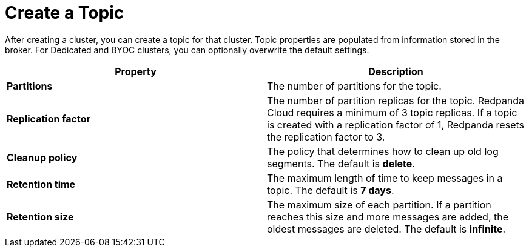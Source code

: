 = Create a Topic
:description: Learn how to create a topic for a Redpanda Cloud cluster.
:page-aliases: cloud:create-topic.adoc

// ========================AUTOMATED TESTS===================================
// The comments in this file are used to run automated tests of the documented steps. Tests are run using GitHub Actions on each pull request that changes this file in the upstream repository. For more details about the testing tool we use, see https://doc-detective.com/.

// (test start {"id": "create-topic", "description": "Create a topic in Redpanda Serverless Standard"})

After creating a cluster, you can create a topic for that cluster. Topic properties are populated from information stored in the broker. For Dedicated and BYOC clusters, you can optionally overwrite the default settings.

// (step {"action":"goto", "url": "https://cloud.redpanda.com"})

// (step {"action":"find", "selector": "[data-testid='docs-test-cluster-link']", "click": true})
// (step {"action":"wait", "duration": 10000})

// (step {"action":"find", "selector": "[data-testid='nav-link-Topics']", "click": true, "matchText": "Topics"})
// (step {"action":"wait", "duration": 10000})

// (step {"action":"find", "selector": "[data-testid='create-topic-button']", "click": true, "matchText": "Create topic"})
// (step {"action":"wait", "duration": 10000})

[cols="2,2a"]
|===
| Property | Description

| *Partitions*
| The number of partitions for the topic.

| *Replication factor*
| The number of partition replicas for the topic. Redpanda Cloud requires a minimum of 3 topic replicas. If a topic is created with a replication factor of 1, Redpanda resets the replication factor to 3.

| *Cleanup policy*
| The policy that determines how to clean up old log segments. The default is *delete*.

| *Retention time*
| The maximum length of time to keep messages in a topic. The default is *7 days*.

| *Retention size*
| The maximum size of each partition. If a partition reaches this size and more messages are added, the oldest messages are deleted. The default is *infinite*.
|===